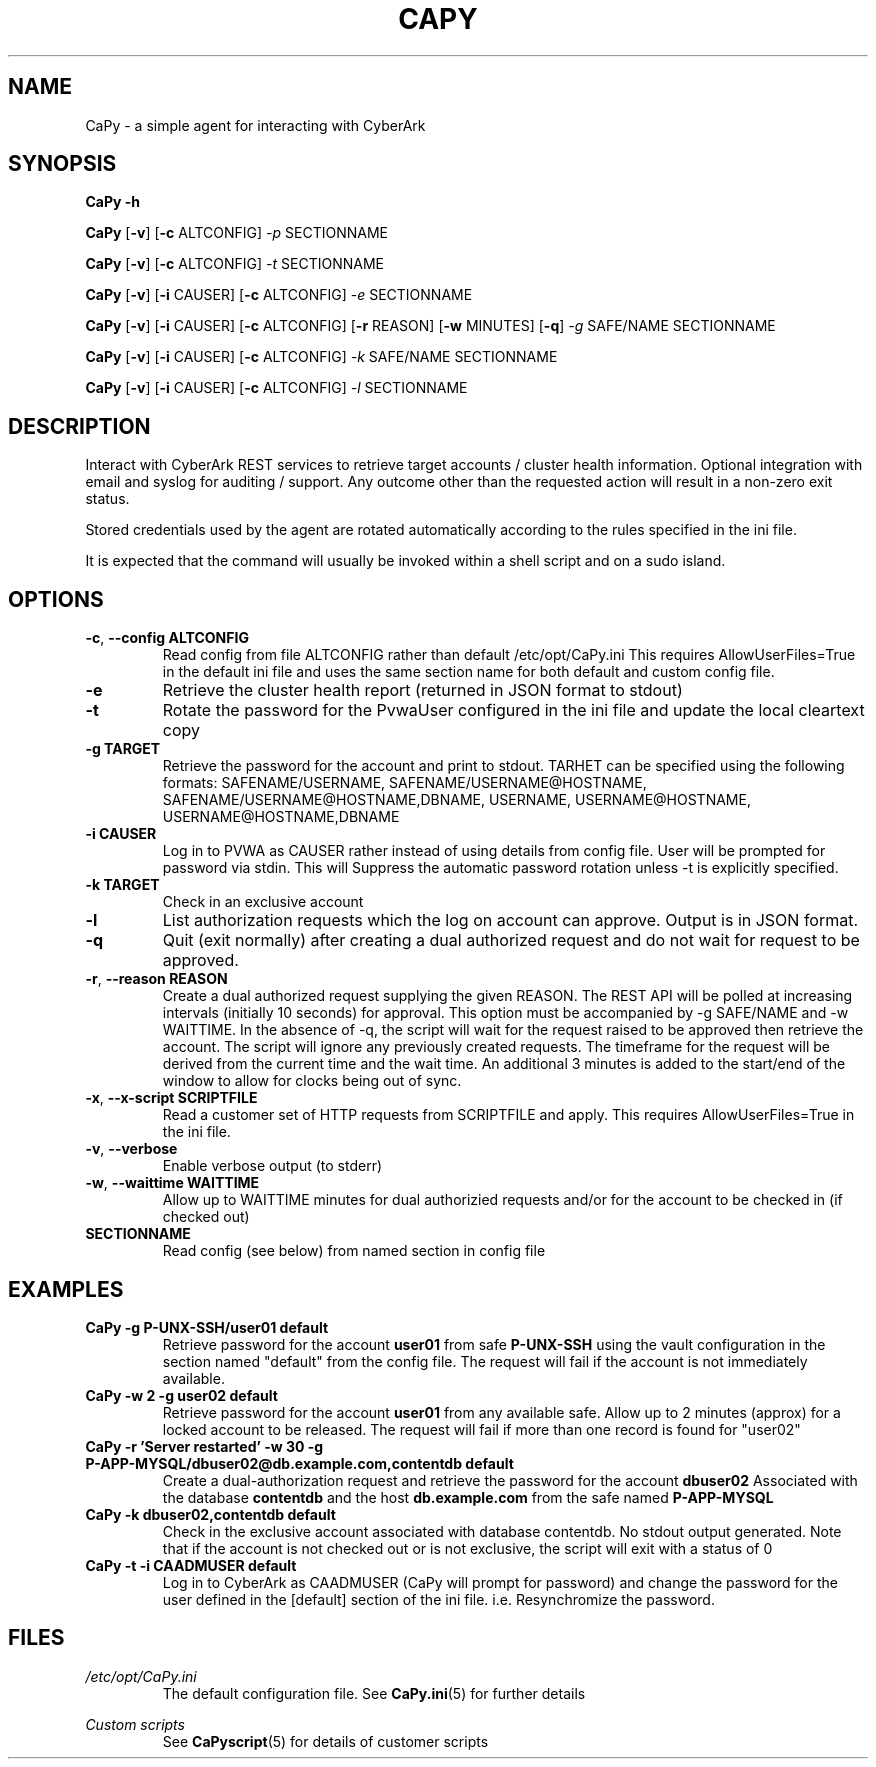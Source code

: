 .TH CAPY 1
.SH NAME
CaPy \- a simple agent for interacting with CyberArk
.SH SYNOPSIS
.B CaPy 
\fB\-h\fR

.B CaPy
[\fB\-v\fR]
[\fB\-c\fR ALTCONFIG]
.IR \-p 
SECTIONNAME

.B CaPy
[\fB\-v\fR]
[\fB\-c\fR ALTCONFIG]
.IR \-t
SECTIONNAME

.B CaPy
[\fB\-v\fR]
[\fB\-i\fR CAUSER]
[\fB\-c\fR ALTCONFIG]
.IR \-e 
SECTIONNAME

.B CaPy
[\fB\-v\fR]
[\fB\-i\fR CAUSER]
[\fB\-c\fR ALTCONFIG]
[\fB\-r\fR REASON]
[\fB\-w\fR MINUTES]
[\fB\-q\fR]
.IR \-g 
SAFE/NAME  
SECTIONNAME

.B CaPy
[\fB\-v\fR]
[\fB\-i\fR CAUSER]
[\fB\-c\fR ALTCONFIG]
.IR -k 
SAFE/NAME 
SECTIONNAME

.B CaPy
[\fB\-v\fR]
[\fB\-i\fR CAUSER]
[\fB\-c\fR ALTCONFIG]
.IR -l
SECTIONNAME

.SH DESCRIPTION
Interact with CyberArk REST services to retrieve target accounts / cluster health information. Optional integration with email and syslog for auditing / support. 
Any outcome other than the requested action will result in a non-zero exit status.

Stored credentials used by the agent are rotated automatically according to the rules specified in the ini file.

It is expected that the command will usually be invoked within a shell script and on a sudo island. 

.SH OPTIONS

.TP
.BR \-c ", " \-\-config " " ALTCONFIG
Read config from file ALTCONFIG rather than default /etc/opt/CaPy.ini 
.BR
This requires AllowUserFiles=True in the default ini file and uses the same section name for both default and custom config file.

.TP
.BR \-e
Retrieve the cluster health report (returned in JSON format to stdout)

.TP
.BR \-t
Rotate the password for the PvwaUser configured in the ini file and update the local cleartext copy

.TP
.BR \-g " " TARGET
Retrieve the password for the account and print to stdout. TARHET can be specified using the following formats:  SAFENAME/USERNAME, SAFENAME/USERNAME@HOSTNAME, SAFENAME/USERNAME@HOSTNAME,DBNAME, USERNAME, USERNAME@HOSTNAME, USERNAME@HOSTNAME,DBNAME

.TP
.BR \-i " " CAUSER
Log in to PVWA as CAUSER rather instead of using details from config file. User will be prompted for password via stdin. This will
Suppress the automatic password rotation unless \-t is explicitly specified.


.TP
.BR \-k " " TARGET
Check in an exclusive account

.TP
.BR \-l 
List authorization requests which the log on account can approve. Output is in JSON format.

.TP
.BR \-q
Quit (exit normally) after creating a dual authorized request and do not wait for request to be approved.

.TP
.BR \-r ", " --reason " " REASON
Create a dual authorized request supplying the given REASON. The REST API will be polled at increasing intervals (initially 10 seconds) for approval. This option must be accompanied by -g SAFE/NAME and -w WAITTIME. In the absence of -q, the script will wait  for the request raised to be approved then retrieve the account. The script will ignore any previously created requests.
.BR
The timeframe for the request will be derived from the current time and the wait time. An additional 3 minutes is added to the start/end of the window to allow for clocks being out of sync.

.TP
.BR \-x ", " --x-script " " SCRIPTFILE
Read a customer set of HTTP requests from SCRIPTFILE and apply. This requires AllowUserFiles=True in the ini file. 

.TP
.BR \-v ", " --verbose
Enable verbose output (to stderr)

.TP
.BR \-w ", " --waittime " " WAITTIME
Allow up to WAITTIME minutes for dual authorizied requests and/or for the account to be checked in (if checked out)

.TP
.BR SECTIONNAME
Read config (see below) from named section in config file

.SH EXAMPLES
.TP
.BR CaPy " " -g " " P-UNX-SSH/user01 " " default
Retrieve password for the account
.B user01
from safe
.B P-UNX-SSH 
using the vault configuration in the section named "default" from the config file.
The request will fail if the account is not immediately available.

.TP
.BR CaPy " " -w " " 2 " " -g " " user02 " " default
Retrieve password for the account
.B user01
from any available safe. Allow up to 2 minutes (approx) for a locked account to be released. The request will fail if more than one record is found for "user02"

.TP
.BR CaPy " " -r " " 'Server " " restarted' " " -w " " 30 " " -g " " P-APP-MYSQL/dbuser02@db.example.com,contentdb " " default
Create a dual-authorization request and retrieve the password for the account
.B dbuser02
Associated with the database
.B contentdb
and the host
.B db.example.com
from the safe named
.B P-APP-MYSQL

.TP
.BR CaPy " " -k " " dbuser02,contentdb " " default
Check in the exclusive account associated with database contentdb. No stdout output generated. Note that if the account is not checked out or is not exclusive, the script will
exit with a status of 0

.TP
.BR CaPy " " -t " " -i " " CAADMUSER " " default
Log in to CyberArk as CAADMUSER (CaPy will prompt for password) and change the password for the user defined in the [default] section of the ini file. i.e. Resynchromize the password.

.SH FILES
.I /etc/opt/CaPy.ini
.RS
The default configuration file. See
.BR CaPy.ini (5)
for further details 
.BR
.RE

.I Custom scripts
.RS
See
.BR CaPyscript (5)
for details of customer scripts
